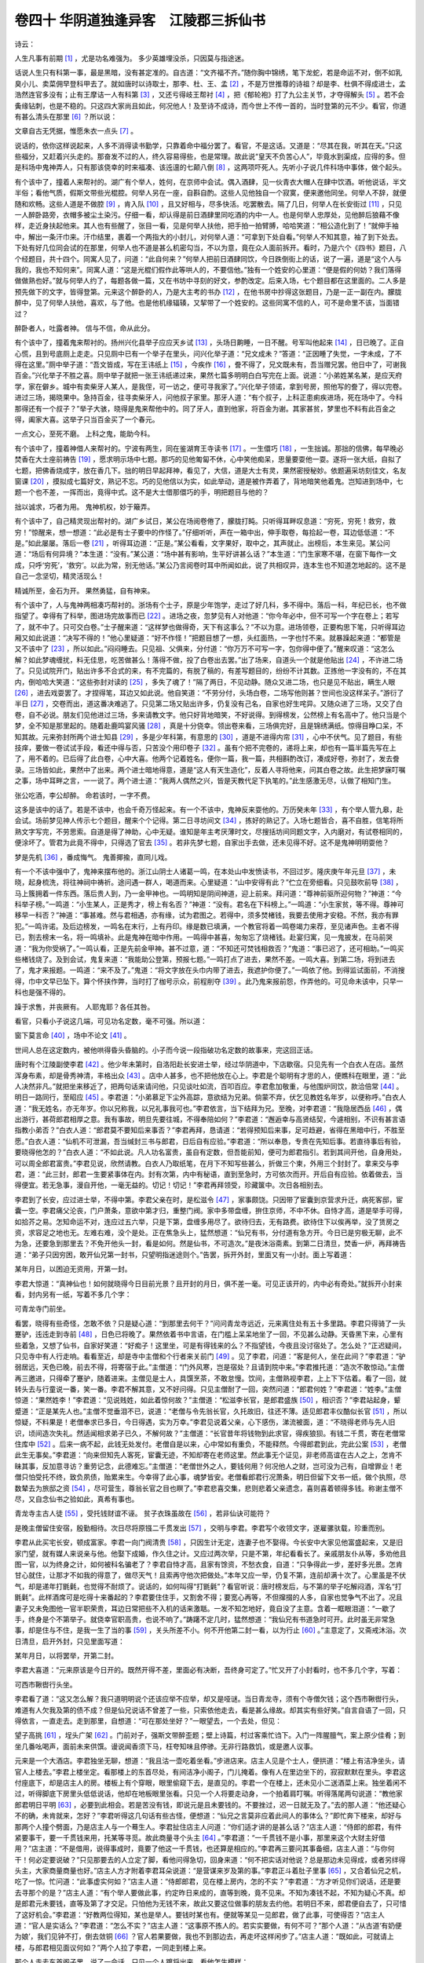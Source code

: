 卷四十 华阴道独逢异客　江陵郡三拆仙书
========================================
诗云：

人生凡事有前期 [#f1]_ ，尤是功名难强为。 多少英雄埋没杀，只因莫与指途迷。

话说人生只有科第一事，最是黑暗，没有甚定准的。自古道：“文齐福不齐。”随你胸中锦绣，笔下龙蛇，若是命运不对，倒不如乳臭小儿、卖菜佣早登科甲去了。就如唐时以诗取士，那李、杜、王、孟 [#f2]_ ，不是万世推尊的诗祖？却是李、杜俱不得成进士，孟浩然连官多没有；止有王摩诘一人有科第 [#f3]_ ，又还亏得岐王帮衬 [#f4]_ ，把《郁轮袍》打了九公主关节，才夺得解头 [#f5]_ 。若不会夤缘钻刺，也是不稳的。只这四大家尚且如此，何况他人！及至诗不成诗，而今世上不传一首的，当时登第的元不少。看官，你道有甚么清头在那里 [#f6]_ ？所以说：

文章自古无凭据，惟愿朱衣一点头 [#f7]_ 。

说话的，依你这样说起来，人多不消得读书勤学，只靠着命中福分罢了。看官，不是这话。又道是：“尽其在我，听其在天。”只这些福分，又赶着兴头走的。那奋发不过的人，终久容易得些，也是常理。故此说“皇天不负苦心人”，毕竟水到渠成，应得的多。但是科场中鬼神弄人，只有那该侥幸的时来福凑、该迍邅的七颠八倒 [#f8]_ ，这两项吓死人。先听小子说几件科场中事体，做个起头。

有个该中了，撞着人来帮衬的。湖广有个举人，姓何，在京师中会试。偶入酒肆，见一伙青衣大帽人在肆中饮酒。听他说话，半文半俗；看他气质，假斯文带些光棍腔。何举人另在一座，自斟自酌。这些人见他独自一个寂寞，便来邀他同坐。何举人不辞，就便随和欢畅。这些人道是不做腔 [#f9]_ ，肯入队 [#f10]_ ，且又好相与，尽多快活。吃罢散去。隔了几日，何举人在长安街过 [#f11]_ ，只见一人醉卧路旁，衣帽多被尘土染污。仔细一看，却认得是前日酒肆里同吃酒的内中一人。也是何举人忠厚处，见他醉后狼藉不像样，走近身扶起他来。其人也有些醒了，张目一看，见是何举人扶他，把手拍一拍臂膊，哈哈笑道：“相公造化到了！”就伸手袖中，解出一条汗巾来。汗巾结里，裹着一个两指大的小封儿，对何举人道：“可拿到下处自看。”何举人不知其意，袖了到下处去。下处有好几位同会试的在那里，何举人也不道是甚么机密勾当，不以为意，竟在众人面前拆开。看时，乃是六个《四书》题目，八个经题目，共十四个。同寓人见了，问道：“此自何来？”何举人把前日酒肆同饮，今日跌倒街上的话，说了一遍，道是“这个人与我的，我也不知何来”。同寓人道：“这是光棍们假作此等哄人的，不要信他。”独有一个姓安的心里道：“便是假的何妨？我们落得做做熟也好。”就与何举人约了，每题各做一篇，又在书坊中寻刻的好文，参酌改定。后来入场，七个题目都在这里面的。二人多是预先做下的文字，皆得登第。元来这个醉卧的人，乃是大主考的书办 [#f12]_ ，在他书房中抄得这张题目，乃是一正一副在内。朦胧醉中，见了何举人扶他，喜欢，与了他。也是他机缘辐辏，又挈带了一个姓安的。这些同寓不信的人，可不是命里不该，当面错过？

醉卧者人，吐露者神。 信与不信，命从此分。

有个该中了，撞着鬼来帮衬的。扬州兴化县举子应应天乡试 [#f13]_ ，头场日齁睡，一日不醒。号军叫他起来 [#f14]_ ，日已晚了。正自心慌，且到号底厕上走走。只见厕中已有一个举子在里头，问兴化举子道：“兄文成未？”答道：“正因睡了失觉，一字未成，了不得在这里。”厕中举子道：“吾文皆成，写在王讳纸上 [#f15]_ ，今疾作 [#f16]_ ，誊不得了，兄文既未有，吾当赠兄罢。他日中了，可谢我百金。”兴化举子不胜之喜。厕中举子就把一张王讳纸递过来，果然七篇多明明白白写完在上面。说道：“小弟姓某名某，是应天府学，家在僻乡。城中有卖柴牙人某人，是我侄，可一访之，便可寻我家了。”兴化举子领诺，拿到号房，照他写的誊了，得以完卷。进过三场，揭晓果中。急持百金，往寻卖柴牙人，问他叔子家里。那牙人道：“有个叔子，上科正患痢疾进场，死在场中了。今科那得还有一个叔子？”举子大骇，晓得是鬼来帮他中的。同了牙人，直到他家，将百金为谢。其家甚贫，梦里也不料有此百金之得，阖家大喜。这举子只当百金买了一个春元。

一点文心，至死不磨。 上科之鬼，能助今科。

有个该中了，撞着神借人来帮衬的。宁波有两生，同在鉴湖育王寺读书 [#f17]_ 。一生儇巧 [#f18]_ ，一生拙诚。那拙的信佛，每早晚必焚香在大士座前祷告 [#f19]_ ，愿求明示场中七题。那巧的见他匍匐不休，心中笑他痴呆，思量要耍他一耍。遂将一张大纸，自拟了七题，把佛香烧成字，放在香几下。拙的明日早起拜神，看见了，大信，道是大士有灵，果然密授秘妙。依题遍采坊刻佳文，名友窗课 [#f20]_ ，摸拟成七篇好文，熟记不忘。巧的见他信以为实，如此举动，道是被作弄着了，背地暗笑他着鬼。岂知进到场中，七题一个也不差，一挥而出，竟得中式。这不是大士借那儇巧的手，明把题目与他的？

拙以诚求，巧者为用。 鬼神机权，妙于簸弄。

有个该中了，自己精灵现出帮衬的。湖广乡试日，某公在场阅卷倦了，朦胧打盹。只听得耳畔叹息道：“穷死，穷死！救穷，救穷！”惊醒来，想一想道：“此必是有士子要中的作怪了。”仔细听听，声在一箱中出，伸手取卷，每拾起一卷，耳边低低道：“不是。”如此屡屡。落后一卷 [#f21]_ ，听得耳边道：“正是。”某公看看，文字果好，取中之，其声就止。出榜后，本生来见。某公问道：“场后有何异境？”本生道：“没有。”某公道：“场中甚有影响，生平好讲甚么话？”本生道：“门生家寒不堪，在窗下每作一文成，只呼‘穷死’，‘救穷’。以此为常，别无他话。”某公乃言阅卷时耳中所闻如此，说了共相叹异，连本生也不知道怎地起的。这不是自己一念坚切，精灵活现么！

精诚所至，金石为开。 果然勇猛，自有神来。

有个该中了，人与鬼神两相凑巧帮衬的。浙场有个士子，原是少年饱学，走过了好几科，多不得中。落后一科，年纪已长，也不做指望了。幸得有了科举，图进场完故事而已 [#f22]_ 。进场之夜，忽梦见有人对他道：“你今年必中，但不可写一个字在卷上；若写了，就不中了。只可交白卷。”士子醒来道：“这样梦也做得奇，天下有这事么？”不以为意。进场领卷，正要构思下笔，只听得耳边厢又如此说道：“决写不得的！”他心里疑道：“好不作怪！”把题目想了一想，头红面热，一字也忖不来。就暴躁起来道：“都管是又不该中了 [#f23]_ ，所以如此。”闷闷睡去。只见祖、父俱来，分付道：“你万万不可写一字，包你得中便了。”醒来叹道：“这怎么解？如此梦魂缠扰，料无佳思，吃苦做甚么！落得不做，投了白卷出去罢。”出了场来，自道头一个就是他贴出 [#f24]_ ，不许进二场了。只见试院开门，贴出许多不合式的来，有不完篇的，有脱了稿的，有差写题目的，纷纷不计其数。正拣他一字没有的，不在其内，倒哈哈大笑道：“这些弥封对读的 [#f25]_ ，多失了魂了！”隔了两日，不见动静。随众又进二场，也只是见不贴出，瞒生人眼 [#f26]_ ，进去戏耍罢了。才捏得笔，耳边又如此说。他自笑道：“不劳分付，头场白卷，二场写他则甚？世间也没这样呆子。”游衍了半日 [#f27]_ ，交卷而出，道这番决难逃了。只见第二场又贴出许多，仍复没有己名，自家也好生咤异。又随众进了三场，又交了白卷，自不必说。朋友们见他进过三场，多来请教文字。他只好背地暗笑，不好说得。到得榜发，公然榜上有名高中了。他只当是个梦，全不知是那里起的。随着赴鹿鸣宴风骚 [#f28]_ ，真是十分侥幸。领出卷来看，三场俱完好，且是锦绣满纸。惊得目睁口呆，不知其故。元来弥封所两个进士知县 [#f29]_ ，多是少年科第，有意思的 [#f30]_ ，道是不进得内帘 [#f31]_ ，心中不伏气。见了题目，有些技痒，要做一卷试试手段，看还中得与否，只苦没个用印卷子 [#f32]_ 。虽有个把不完卷的，递将上来，却也有一篇半篇先写在上了，用不着的。已后得了此白卷，心中大喜。他两个记着姓名，便你一篇，我一篇，共相斟酌改订，凑成好卷，弥封了，发去誊录。三场皆如此，果然中了出来。两个进士暗地得意，道是“这人有天生造化”，反着人寻将他来，问其白卷之故。此生把梦寐叮嘱之事，场中耳畔之言，一一说了。两个进士道：“我两人偶然之兴，皆是天教代足下执笔的。”此生感激无尽，认做了相知门生。

张公吃酒，李公却醉。 命若该时，一字不费。

这多是该中的话了。若是不该中，也会千奇万怪起来。有一个不该中，鬼神反来耍他的。万历癸未年 [#f33]_ ，有个举人管九皋，赴会试。场前梦见神人传示七个题目，醒来个个记得。第二日寻坊间文 [#f34]_ ，拣好的熟记了。入场七题皆合，喜不自胜，信笔将所熟文字写完，不劳思索。自道是得了神助，心中无疑。谁知是年主考厌薄时文，尽搜括坊间同题文字，入内磨对，有试卷相同的，便涂坏了。管君为此竟不得中，只得选了官去 [#f35]_ 。若非先梦七题，自家出手去做，还未见得不好。这不是鬼神明明耍他？

梦是先机 [#f36]_ ，番成悔气。 鬼善揶揄，直同儿戏。

有一个不该中强中了，鬼神来摆布他的。浙江山阴士人诸葛一鸣，在本处山中发愤读书，不回过岁。隆庆庚午年元旦 [#f37]_ ，未晓，起身梳洗，将往神祠中祷祈。途问遇一群人，喝道而来。心里疑道：“山中安得有此？”伫立在旁细看。只见鼓吹前导 [#f38]_ ，马上簇拥着一件东西。落后贵人到，乃一金甲神也。一鸣明知是阴间神道，迎上前来。拜问道：“尊神前驱所迎何物？”神道：“今科举子榜。”一鸣道：“小生某人，正是秀才，榜上有名否？”神道：“没有。君名在下科榜上。”一鸣道：“小生家贫，等不得。尊神可移早一科否？”神道：“事甚难。然与君相遇，亦有缘，试为君图之。若得中，须多焚楮钱，我要去使用才安稳。不然，我亦有罪犯。”一鸣许诺。及后边榜发，一鸣名在末行，上有丹印。缘是数已填满，一个教官将着一鸣卷竭力来荐，至见诸声色。主者不得已，割去榜末一名，将一鸣填补。此是鬼神在暗中作用。一鸣得中甚喜，匆匆忘了烧楮钱。赴宴归寓，见一鬼披发，在马前哭道：“我为你受祸了。”一鸣认看，正是先前金甲神。甚不过意，道：“不知还可焚钱相救否？”鬼道：“事已迟了，还可相助。”一鸣买些楮钱烧了。及到会试，鬼复来道：“我能助公登第，预报七题。”一鸣打点了进去，果然不差。一鸣大喜。到第二场，将到进去了，鬼才来报题。一鸣道：“来不及了。”鬼道：“将文字放在头巾内带了进去，我遮护你便了。”一鸣依了他。到得监试面前，不消搜得，巾中文早已坠下。算个怀挟作弊，当时打了枷号示众，前程削夺 [#f39]_ 。此乃鬼来报前怨，作弄他的。可见命未该中，只早一科也是强不得的。

躁于求售，并丧厥有。 人耶鬼耶？各任其咎。

看官，只看小子说这几端，可见功名定数，毫不可强。所以道：

窗下莫言命 [#f40]_ ，场中不论文 [#f41]_ 。

世间人总在这定数内，被他哄得昏头昏脑的。小子而今说一段指破功名定数的故事来，完这回正话。

唐时有个江陵副使李君 [#f42]_ 。他少年未第时，自洛阳赴长安进士举，经过华阴道中，下店歇宿。只见先有一个白衣人在店。虽然浑身布素，却是骨秀神清，丰格出众 [#f43]_ 。店中人甚多，也不把他放在心上。李君是个聪明有才思的人，便瞧科在眼里，道：“此人决然非凡。”就把坐来移近了，把两句话来请问他，只见谈吐如流，百叩百应。李君愈加敬重，与他围炉同饮，款洽倍常 [#f44]_ 。明日一路同行，至昭应 [#f45]_ 。李君道：“小弟慕足下尘外高踪，意欲结为兄弟。倘蒙不弃，伏乞见教姓名年岁，以便称呼。”白衣人道：“我无姓名，亦无年岁。你以兄称我，以兄礼事我可也。”李君依言，当下结拜为兄。至晚，对李君道：“我隐居西岳 [#f46]_ ，偶出游行，甚荷郎君相厚之意。我有事故，明旦先要往城，不得奉陪如何？”李君道：“邂逅幸与高贤结契，今遽相别，不识有甚言语指教小弟否？”白衣人道：“郎君莫不要知后来事否？”李君再拜，恳请道：“若得预知后来事，足可趋避，省得在黑暗中行，不胜至愿。”白衣人道：“仙机不可泄漏，吾当缄封三书与郎君，日后自有应验。”李君道：“所以奉恳，专贵在先知后事。若直待事后有验，要晓得他怎的？”白衣人道：“不如此说。凡人功名富贵，虽自有定数，但吾能前知，便可为郎君指引。若到其间开他，自身用处，可以周全郎君富贵。”李君见说，欣然请教。白衣人乃取纸笔，在月下不知写些甚么，折做三个柬，外用三个封封了。拿来交与李君，道：“此三封，郎君一生要紧事体在内。封有次第，内中有秘语，直到至急时，方可依次而开。开后自有应验。依着做去，当得便宜。若无急事，漫自开他，一毫无益的。切记！切记！”李君再拜领受，珍藏箧中。次日各相别去。

李君到了长安，应过进士举，不得中第。李君父亲在时，是松滋令 [#f47]_ ，家事颇饶。只因带了宦囊到京营求升迁，病死客邸，宦囊一空。李君痛父沦丧，门户萧条，意欲中第才归，重整门阀。家中多带盘缠，拚住京师，不中不休。自恃才高，道是举手可得，如拾芥之易。怎知命运不对，连应过五六举，只是下第，盘缠多用尽了。欲待归去，无有路费。欲待住下以俟再举，没了赁房之资，求容足之地也无。左难右难，没个是处。正在焦急头上，猛然想道：“仙兄有书，分付道有急方开。今日已是穷极无聊，此不为急，还要急到那里去？不免开他头一封，看是如何。然是仙书，不可造次。”是夜沐浴斋素。到第二日清旦，焚香一炉，再拜祷告道：“弟子只因穷困，敢开仙兄第一封书，只望明指迷途则个。”告罢，拆开外封，里面又有一小封。面上写着道：

某年月日，以困迫无资用，开第一封。

李君大惊道：“真神仙也！如何就晓得今日目前光景？且开封的月日，俱不差一毫。可见正该开的，内中必有奇处。”就拆开小封来看，封内另有一纸，写着不多几个字：

可青龙寺门前坐。

看罢，晓得有些奇怪，怎敢不依？只是疑心道：“到那里去何干？”问问青龙寺远近，元来离住处有五十多里路。李君只得骑了一头蹇驴，迍迍走到寺前 [#f48]_ ，日色已将晚了。果然依着书中言语，在门槛上呆呆地坐了一回，不见甚么动静。天昏黑下来，心里有些着急，又想了仙书，自家好笑道：“好痴子！这里坐，可是有得钱来的么？不指望钱，今夜且没讨宿处了。怎么处？”正迟疑间，只见寺中有人行走响。看看至近，却是寺中主僧和个行者来关前门 [#f49]_ 。见了李君，问道：“客是何人，坐在此间？”李君道：“驴弱居远，天色已晚，前去不得，将寄宿于此。”主僧道：“门外风寒，岂是宿处？且请到院中来。”李君推托道：“造次不敢惊动。”主僧再三邀进，只得牵了蹇驴，随着进来。主僧见是士人，具馔烹茶，不敢怠慢。饮间，主僧熟视李君，上上下下估着。看了一回，就转头去与行童说一番，笑一番。李君不解其意，又不好问得。只见主僧耐了一回，突然问道：“郎君何姓？”李君道：“姓李。”主僧惊道：“果然姓李！”李君道：“见说贱姓，如此着惊何故？”主僧道：“松滋李长官，是郎君盛族 [#f50]_ ，相识否？”李君站起身，颦蹙道：“正是某先人也。”主僧不觉垂泪不已，说道：“老僧与令先翁长官，久托故旧，往还不薄。适见郎君丰仪酷似长官 [#f51]_ ，所以惊疑，不料果是！老僧奉求已多日，今日得遇，实为万幸。”李君见说着父亲，心下感伤，涕流被面，道：“不晓得老师与先人旧识，顷间造次失礼。然适闻相求弟子已久，不解何故？”主僧道：“长官昔年将钱物到此求官，得疾狼狈。有钱二千贯，寄在老僧常住库中 [#f52]_ 。后来一病不起，此钱无处发付。老僧自是以来，心中常如有重负，不能释然。今得郎君到此，完此公案 [#f53]_ ，老僧此生无事矣。”李君道：“向来但知先人客死，宦囊无迹，不知却寄在老师这里。然此事无个证见，非老师高谊在古人之上，怎肯不昧其事，反加意寻访？重劳记念，此德难忘。”主僧道：“老僧世外之人，要钱何用？何况他人之财，岂可没为己有，自增罪业！老僧只怕受托不终，致负夙债，贻累来生。今幸得了此心事，魂梦皆安。老僧看郎君行况萧条，明日但留下文书一纸，做个执照，尽数辇去为旅邸之资 [#f54]_ ，尽可营生，尊翁长官之目也瞑了。”李君悲喜交集，悲则悲着父亲遗念，喜则喜着顿得多钱。称谢主僧不尽，又自念仙书之验如此，真希有事也。

青龙寺主古人徒 [#f55]_ ，受托钱财谊不诬。 贫子衣珠虽故在 [#f56]_ ，若非仙诀可能符？

是晚主僧留住安宿，殷勤相待。次日尽将原镪二千贯发出 [#f57]_ ，交明与李君。李君写个收领文字，遂雇骡驮载，珍重而别。

李君从此买宅长安，顿成富家。李君一向门阀清贵 [#f58]_ ，只因生计无定，连妻子也不娶得。今长安中大家见他富盛起来，又是旧家门望，就有媒人来说亲与他。他娶下成婚，作久住之计。又应过两次举，只是不第，年纪看看长了。亲戚朋友仆从等，多劝他且图一官，以为终身之计，如何被科名骗老了？李君自恃才高，且家有馀资，不愁衣食，自道：“只争得此一步，差好多光景。怎肯甘心就住，让那才不如我的得意了，做尽天气！且索再守他次把做处。”本年又应一举，仍复不第，连前却满十次了。心里虽是不伏气，却是递年打毷氉，也觉得不耐烦了。说话的，如何叫得“打毷氉”？看官听说：唐时榜发后，与不第的举子吃解闷酒，浑名“打毷氉”。此样酒席可是吃得十来番起的？李君要住住手，又割舍不得；要宽心再等，不但撺掇的人多，自家也觉争气不出了。况且妻子又未免图他一官半职荣贵，耳边日常把些不入机的话来激聒。一发不知怎地好，竟自没了主意。含着一眶眼泪道：“一歇了手，终身是个不第举子。就侥幸官职高贵，也说不响了。”踌躇不定几时，猛然想道：“我仙兄有书道急时可开。此时虽无非常急事，却是住与不住，是我一生了当的事 [#f59]_ ，关头所差不小。何不开他第二封一看，以为行止 [#f60]_ 。”主意定了，又斋戒沐浴。次日清旦，启开外封，只见里面写道：

某年月日，以将罢举，开第二封。

李君大喜道：“元来原该是今日开的。既然开得不差，里面必有决断，吾终身可定了。”忙又开了小封看时，也不多几个字，写着：

可西市鞦辔行头坐。

李君看了道：“这又怎么解？我只道明明说个还该应举不应举，却又是哑谜。当日青龙寺，须有个寺僧欠钱；这个西市鞦辔行头，难道有人欠我及第的债不成？但是仙兄说话不曾差了一些，只索依他走去，看是甚么缘故。却其实有些好笑。”自言自语了一回，只得依言，一直走去。走到那里，自想道：“可在那处坐好？”一眼望去，一个去处，但见：

望子高挑 [#f61]_ ，埕头广架 [#f62]_ 。门前对子，强斯文带醉歪题；壁上诗篇，村过客乘忙诌下。入门一阵腥膻气，案上原少佳肴；到坐几番吆喝声，面前未来供馔。谩说闻香须下马，枉夸知味且停骖。无非行路救饥，或是邀人议事。

元来是一个大酒店。李君独坐无聊，想道：“我且沽一壶吃着坐看。”步进店来。店主人见是个士人，便拱道：“楼上有洁净坐头，请官人上楼去。”李君上楼坐定。看那楼上的东首尽处，有间洁净小阁子，门儿掩着。像有人在里边坐下的，寂寂默默在里头。李君这付座底下，却是店主人的房。楼板上有个穿眼，眼里偷窥下去，是直见的。李君一个在楼上，还未见小二送酒菜上来。独坐着闲不过，听得脚底下房里头低低说话，他却在地板眼里张看。只见一个人将要走动身，一个拍着肩叮嘱。听得落尾两句说道：“教他家郎君明日平明 [#f63]_ ，必要到此相会。若是苦没有钱，即说元是且未要钱的。不要挫过，迟一日就无及了。”去的那人道：“他还疑心不的确，未肯就来，怎好？”李君听得这几句话有些古怪，便想道：“仙兄之言莫非应着此间人的事体么？”即忙奔下楼来，却好与那两个人撞个劈面，乃是店主人与一个蓦生人。李君扯住店主人问道：“你们适才讲的是甚么话？”店主人道：“侍郎的郎君，有件紧要事干，要一千贯钱来用，托某等寻觅。故此商量寻个头主 [#f64]_ 。”李君道：“一千贯钱不是小事，那里来这个大财主好借用？”店主道：“不是借用，说得事成时，竟要了他这一千贯钱，也还算是相应的。”李君再三要问其事备细，店主人道：“与你何干！何必定要说破？”只见那要去的人立定了脚，看他问得急切，回身来道：“何不把实话对他说？总是那边未见得成，或者另绊得头主，大家商量商量也好。”店主人方才附着李君耳朵说道：“是营谋来岁及第的事。”李君正斗着肚子里事 [#f65]_ ，又合着仙兄之机，吃了一惊。忙问道：“此事虚实何如？”店主人道：“侍郎郎君，见在楼上房内，怎的不实？”李君道：“方才听见你们说话，还是要去寻那个的是？”店主人道：“有个举人要做此事，约定昨日来成的，直等到晚，竟不见来。不知为凑钱不起，不知为疑心不真。却是郎君元未要钱，直等及第了才交足。只怕他为无钱不来，故此又要这位做事的朋友去约他。若明日不来，郎君便自去了，只可惜了这好机会。”李君道：“好教两位得知，某也是举人。要钱时某也有。便就等某见一见郎君，做了此事，可使得否？”店主人道：“官人是实话么？”李君道：“怎么不实？”店主人道：“这事原不拣人的。若实实要做，有何不可？”那个人道：“从古道‘有奶便为娘’，我们见钟不打，倒去敛铜 [#f66]_ ？官人若果要做，我也不到那边去，再走坏这样闲步了。”店主人道：“既如此，可就请上楼，与郎君相见面议何如？”两个人拉了李君，一同走到楼上来。

那个人走去东首阁子里，说了一会话。只见一个人踱将出来，看他怎生模样：

白胖面庞，痴肥身体。行动许多珍重，周旋颇少谦恭。抬眼看人，常带几分蒙昧；出言对众，时牵数字含糊。顶着祖父现成家，享这儿孙自在福。

这人走出阁来，店主人忙引李君上前，指与李君道：“此侍郎郎君也，可小心拜见。”李君施礼已毕，叙坐了。郎君举手道：“公是举子么？”李君通了姓名，道：“适才店主人所说来岁之事，万望扶持。”郎君点头未答，且目视店主人与那个人，做个手势道：“此话如何？”店主人道：“数目已经讲过。昨有个人约着不来，推道无钱。今此间李官人有钱，情愿成约。故此特地引他谒见郎君。”郎君道：“咱要钱不多，如何今日才有主？”店主人道：“举子多贫，一时间斗不着。”郎君道：“拣那富的拉一个来罢了。”店主人道：“富的要是要，又撞不见这样方便。”郎君又拱着李君问店主人道：“此间如何？”李君不等店主人回话，便道：“某寄籍长安 [#f67]_ ，家业多在此。只求事成，千贯易处，不敢相负。”郎君道：“甚妙！甚妙！明年主司侍郎，乃吾亲叔父也，必不误先辈之事 [#f68]_ 。今日也未就要交钱，只立一约，待及第之后，即命这边主人走领，料也不怕少了的。”李君见说得有根因，又且是应着仙书，晓得其事必成，放胆做着，再无疑虑。即袖中取出两贯钱来，央店主人备酒来吃。一面饮酒，一面立约，只等来年成事交银。当下李君又将两贯钱谢了店主人与那一个人，各各欢喜而别。到明年应举，李君果得这个关节之力，榜下及第。及第后，将着一千贯完那前约，自不必说。眼见得仙兄第二封书，指点成了他一生之事。

真才屡挫误前程，不若黄金立可成。 今看仙书能指引，方知铜臭亦天生 [#f69]_ 。

李君得第授官。自念富贵功名，皆出仙兄秘授谜诀之力。思欲会见一面，以谢恩德，又要细问终身之事。差人到了华阴西岳，各处探访，并无一个晓得这白衣人的下落，只得罢了。以后仕宦得意，并无甚么急事可问，这第三封书无因得开。官至江陵副使，在任时，一日忽患心痛，少顷之间，晕绝了数次，危迫特甚。方转念起第三封书来，对妻子道：“今日性命俄顷 [#f70]_ ，可谓至急。仙兄第三封书可以开看，必然有救法在内了。”自己起床不得，就叫妻子灌洗了，虔诚代开。开了外封，也是与前两番一样的家数 [#f71]_ ，写在里面道：

某年月日，江陵副使忽患心痛，开第三封。

妻子也喜道：“不要说时日相合，连病多晓得在先了，毕竟有解救之法。”连忙开了小封，急急看时，只叫得苦。元来比先前两封的字越少了，刚刚止得五字道：

可处置家事。

妻子看罢，晓得不济事了，放声大哭。李君笑道：“仙兄数已定矣，哭他何干？吾贫，仙兄能指点富吾；吾贱，仙兄能指点贵吾；今吾死，仙兄岂不能指点活吾？盖因是数，去不得了。就是当初富吾、贵吾，也元是吾命中所有之物。前数分明，止是仙兄前知，费得一番引路。我今思之：一生应举，真才却不能一第，直待时节到来，还要遇巧假手于人，方得成名。可不是数已前定？天下事大约强求不得的。而今官位至此，仙兄判断已决，我岂复不知止足，尚怀遗恨哉？”遂将家事一面处置了当。隔两日，含笑而卒。

这回书叫做《三拆仙书》，奉劝世人看取：数皆前定如此，不必多生妄想。那有才不遇时之人，也只索引命自安，不必抑郁不快了。

人生自合有穷时，纵是仙家讵得私？ 富贵只缘乘巧凑，应知难改盖棺期。

.. rubric:: 注解

.. [#f1]  前期：前定，命运。

.. [#f2]  李、杜、王、孟：唐代诗人李白、杜甫、王维、孟浩然。

.. [#f3]  王摩诘：王维，字摩诘。

.. [#f4]  岐王：唐睿宗第四子李范（玄宗之弟），封岐王。文中说岐王帮助王维事，载《集异记》。大意说，王维琵琶弹得好，岐王推荐给公主，为她演奏新曲《郁轮袍》。就便把文章请公主看，公主很欣赏。于是公主召见考官，使王维登第作了解头。

.. [#f5]  解头：州县选送京城考试的士子称为“解”，第一名即为解头。

.. [#f6]  清头：道理。

.. [#f7]  朱衣：朱衣使者，即试官。明陈耀文《天中记》引《侯鲭录》，传说欧阳修知贡举，每阅卷常觉坐后有朱衣人时时点头，凡是朱衣人点头的文章都是合格文章。因此有这句“惟愿朱衣一点头”的诗。后人遂称试官为“朱衣使者”。

.. [#f8]  迍邅（zhūn zhān）：不顺利，蹉跎。

.. [#f9]  不做腔：不拿架子。

.. [#f10]  肯入队：随和。

.. [#f11]  长安街：北京横贯东西经过承天门（今名天安门）前的中心大街。今已拓展，非复旧貌。

.. [#f12]  书办：官署办理文牍的书吏。

.. [#f13]  兴化县：今名同。与高邮为邻县，旧属扬州府辖县。应应天乡试：即赴南直隶乡试。明代两京制，南直即直属南京管辖的府州县，相当于行省。应天，应天府。府治即今南京市。

.. [#f14]  号军：考棚中每一考生一间号房（编号小隔间），看守号房的兵卒称为“号军”。

.. [#f15]  王讳纸：未详待考。或许是手纸。

.. [#f16]  疾作：发了病。

.. [#f17]  鉴湖：又名“镜湖”。在浙江绍兴。

.. [#f18]  儇（xuán）巧：轻浮而聪明。

.. [#f19]  大士：观音大士。

.. [#f20]  窗课：学生的作文练习。

.. [#f21]  落后：末后。

.. [#f22]  完故事：走过场，敷衍。

.. [#f23]  都管：大概，总是。

.. [#f24]  贴出：取消准考的告示。科举考试例为三场，一场文字违例即行贴出，不准考下一场。

.. [#f25]  弥封对读：考生卷子由官吏检查，不合式的贴出。其他卷子姓名密封，经过誊录，然后交阅卷官（即考官）审阅。这样做称为“弥封对读”。今日高考生的卷子有弥封而无对读。

.. [#f26]  生人：指不知情的人。

.. [#f27]  游衍：敷衍，对付。

.. [#f28]  鹿鸣宴：乡试取中，举人宴会。发榜次日举行。考官借此认门生，举人互相结识。始于唐代。宴会上歌唱《诗经·鹿鸣》诗篇，因而得名。风骚：此处指风光，得意。

.. [#f29]  弥封所：贡院中监督考试的机构。

.. [#f30]  有意思的：有想法的，有抱负的。

.. [#f31]  内帘：指主考官和同考官。他们负责阅卷，决定录取不录取。弥封所官员只负责检查、监督和收管等事务性工作，无决定权。同称“帘官”，前者为内帘，后者为外帘。帘指贡院（即考场）帘堂。

.. [#f32]  用印卷子：试卷都加盖了官印。否则无效。

.. [#f33]  癸未年：公元1583年。万历十一年。汤显祖即此科考中进士。

.. [#f34]  坊间文：书店印售的时文（八股文）选编，供秀才举人参考用的。

.. [#f35]  选了官：明代举人可以向吏部挂名补官，一般是州县佐贰官吏，不能担任主官。

.. [#f36]  先机：预兆。

.. [#f37]  隆庆庚午年：隆庆四年。公元1570年。隆庆是明穆宗朱载垕年号。

.. [#f38]  鼓吹：乐队。此处指喇叭手。

.. [#f39]  前程：功名。指此人原已有的举人功名。所以下面韵语中说“并丧厥有”，连原来的功名也革除了。

.. [#f40]  窗下：指学堂。

.. [#f41]  场中：指考场。

.. [#f42]  江陵副使：荆南节度副使。唐肃宗至德二年置荆南节度，亦曰“荆澧节度”，领十州。节度使治所江陵府。

.. [#f43]  丰格：丰度（风度）。

.. [#f44]  款洽：融洽。

.. [#f45]  昭应：其地即今陕西华阴县地。

.. [#f46]  西岳：华山。

.. [#f47]  松滋：松滋县。在湖北省。

.. [#f48]  迍迍：慢慢。

.. [#f49]  行者：佛寺中杂役未剃发出家的人。

.. [#f50]  盛族：同族。“盛”是敬语。

.. [#f51]  丰仪：长相，面貌。

.. [#f52]  常住库：寺院库房。

.. [#f53]  公案：这里是待办事务。

.. [#f54]  辇去：运走。

.. [#f55]  徒：同类，一类。

.. [#f56]  衣珠：本身自有的东西。原为佛家语。

.. [#f57]  镪（qiǎnɡ）：银钱。

.. [#f58]  门阀：门第。家庭出身。

.. [#f59]  了当：了结。

.. [#f60]  行止：这里是“决断”之意。

.. [#f61]  望子：酒帘，酒旗。酒店门前的幌子。

.. [#f62]  埕（chénɡ）头：酒瓮。

.. [#f63]  平明：天刚亮。与“平旦”意思差不多。

.. [#f64]  头主：主顾。

.. [#f65]  斗着：合着，符合。

.. [#f66]  见钟不打，倒去敛铜：现成的钟不敲，倒去收集铜来做钟。比喻说法，意思是舍近求远。敛铜，也写作“炼铜”，也说得通。总的意思不变。

.. [#f67]  寄籍：寄寓，客居。犹今言临时户口。

.. [#f68]  先辈：士人对尚未考中进士的举人的称呼。

.. [#f69]  铜臭：对有钱的蔑称。

.. [#f70]  俄顷：时间极短，很快。

.. [#f71]  家数：方式，方法。

